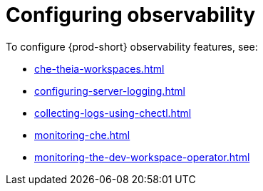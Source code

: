 :navtitle: Configuring observability
:keywords: administration-guide, configuring, observability, logs, monitoring
:page-aliases: .:retrieving-che-logs, .:viewing-kubernetes-events, viewing-kubernetes-events, .:viewing-plug-in-broker-logs, viewing-plug-in-broker-logs, retrieving-che-logs, viewing-che-server-logs, viewing-external-service-logs, 

[id="configuring-observability_{context}"]
= Configuring observability

To configure {prod-short} observability features, see:

* xref:che-theia-workspaces.adoc[]
* xref:configuring-server-logging.adoc[]
* xref:collecting-logs-using-chectl.adoc[]
* xref:monitoring-che.adoc[]
* xref:monitoring-the-dev-workspace-operator.adoc[]
